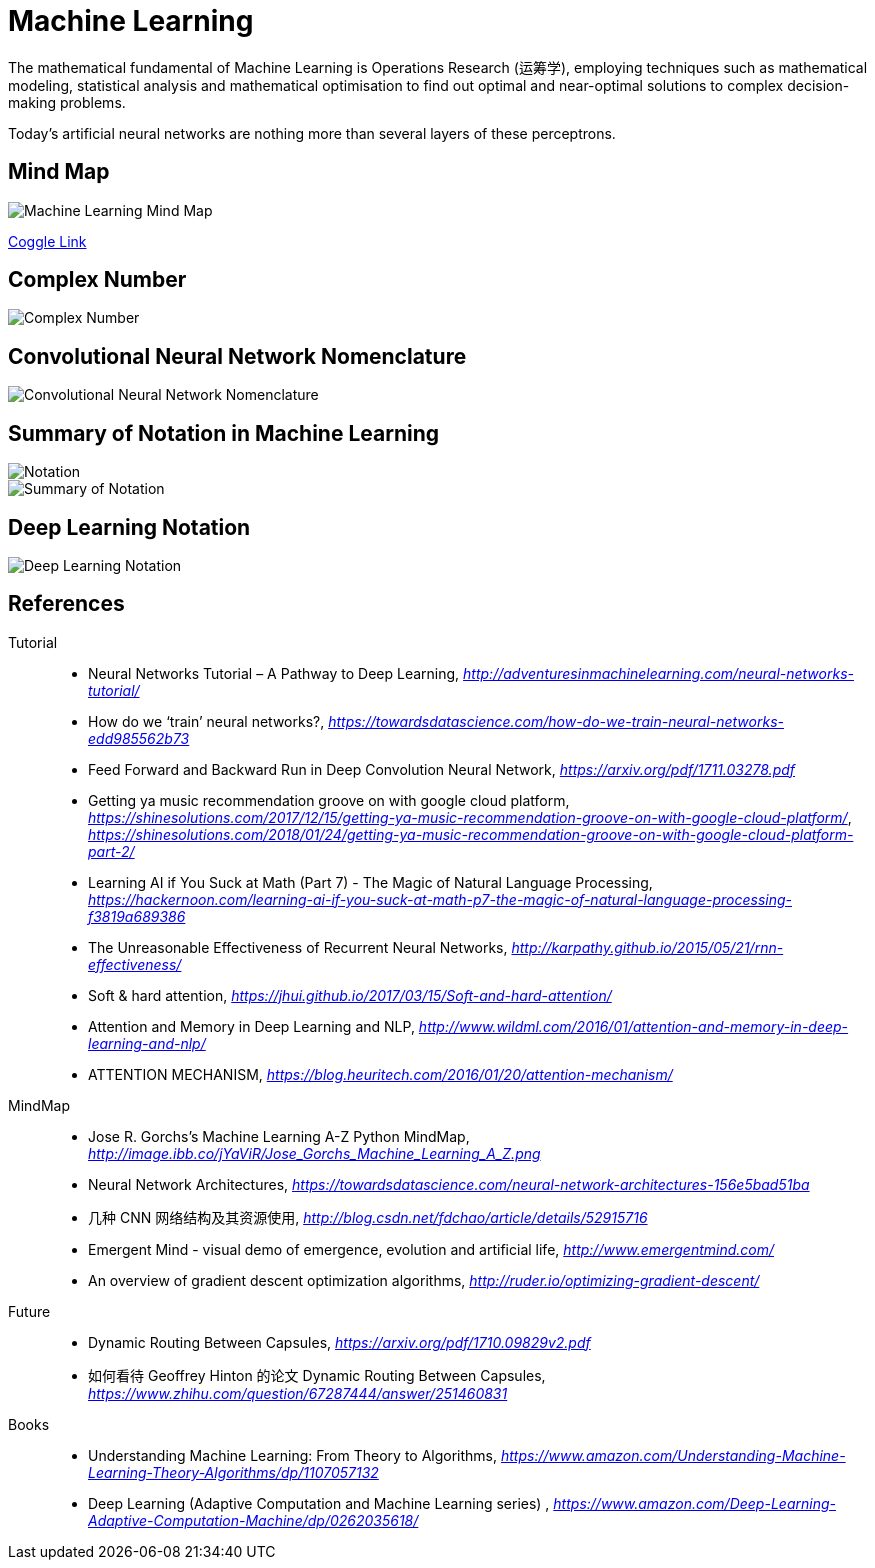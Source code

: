 Machine Learning
================

The mathematical fundamental of Machine Learning is Operations Research (运筹学), employing techniques such as mathematical modeling, statistical analysis and mathematical optimisation to find out optimal and near-optimal solutions to complex decision-making problems.

Today’s artificial neural networks are nothing more than several layers of these perceptrons.

Mind Map
--------

image::Machine{sp}Learning{sp}Mind{sp}Map.png[Machine Learning Mind Map]

https://embed.coggle.it/diagram/WgPeVuojMQABBOPO/11d7da18b45141ae81724d8cb446b4f4f297b65b84105921cfc8784a13d9951f[Coggle Link]


Complex Number
--------------

image::Complex{sp}Number.png[Complex Number]


Convolutional Neural Network Nomenclature
-----------------------------------------

image::Convolutional{sp}Neural{sp}Network{sp}Nomenclature.png[Convolutional Neural Network Nomenclature]


Summary of Notation in Machine Learning
---------------------------------------

image::Notation.png[Notation]

image::Summary{sp}of{sp}Notation.png[Summary of Notation]


Deep Learning Notation
----------------------

image::Deep{sp}Learning{sp}Notation.png[Deep Learning Notation]


References
----------

Tutorial::
* Neural Networks Tutorial – A Pathway to Deep Learning, _http://adventuresinmachinelearning.com/neural-networks-tutorial/_
* How do we ‘train’ neural networks?, _https://towardsdatascience.com/how-do-we-train-neural-networks-edd985562b73_
* Feed Forward and Backward Run in Deep Convolution Neural Network, _https://arxiv.org/pdf/1711.03278.pdf_
* Getting ya music recommendation groove on with google cloud platform, _https://shinesolutions.com/2017/12/15/getting-ya-music-recommendation-groove-on-with-google-cloud-platform/_, _https://shinesolutions.com/2018/01/24/getting-ya-music-recommendation-groove-on-with-google-cloud-platform-part-2/_
* Learning AI if You Suck at Math (Part 7) - The Magic of Natural Language Processing, _https://hackernoon.com/learning-ai-if-you-suck-at-math-p7-the-magic-of-natural-language-processing-f3819a689386_
* The Unreasonable Effectiveness of Recurrent Neural Networks, _http://karpathy.github.io/2015/05/21/rnn-effectiveness/_
* Soft & hard attention, _https://jhui.github.io/2017/03/15/Soft-and-hard-attention/_
* Attention and Memory in Deep Learning and NLP, _http://www.wildml.com/2016/01/attention-and-memory-in-deep-learning-and-nlp/_
* ATTENTION MECHANISM, _https://blog.heuritech.com/2016/01/20/attention-mechanism/_

MindMap::
* Jose R. Gorchs's Machine Learning A-Z Python MindMap, _http://image.ibb.co/jYaViR/Jose_Gorchs_Machine_Learning_A_Z.png_
* Neural Network Architectures, _https://towardsdatascience.com/neural-network-architectures-156e5bad51ba_
* 几种 CNN 网络结构及其资源使用, _http://blog.csdn.net/fdchao/article/details/52915716_
* Emergent Mind - visual demo of emergence, evolution and artificial life, _http://www.emergentmind.com/_
* An overview of gradient descent optimization algorithms, _http://ruder.io/optimizing-gradient-descent/_

Future::
* Dynamic Routing Between Capsules, _https://arxiv.org/pdf/1710.09829v2.pdf_
* 如何看待 Geoffrey Hinton 的论文 Dynamic Routing Between Capsules, _https://www.zhihu.com/question/67287444/answer/251460831_

Books::
* Understanding Machine Learning: From Theory to Algorithms, _https://www.amazon.com/Understanding-Machine-Learning-Theory-Algorithms/dp/1107057132_
* Deep Learning (Adaptive Computation and Machine Learning series) , _https://www.amazon.com/Deep-Learning-Adaptive-Computation-Machine/dp/0262035618/_

